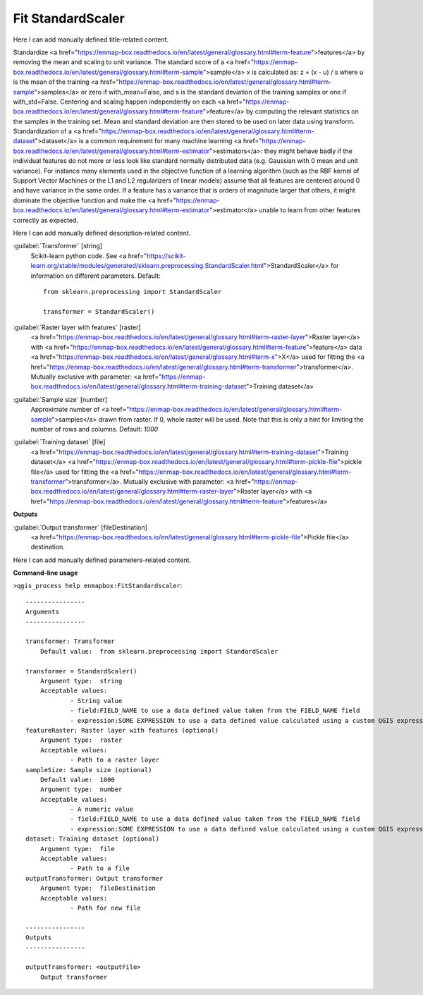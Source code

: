 ..
  ## AUTOGENERATED START TITLE

.. _Fit StandardScaler:

Fit StandardScaler
******************


..
  ## AUTOGENERATED END TITLE

Here I can add manually defined title-related content.

..
  ## AUTOGENERATED START DESCRIPTION

Standardize <a href="https://enmap-box.readthedocs.io/en/latest/general/glossary.html#term-feature">features</a> by removing the mean and scaling to unit variance.
The standard score of a <a href="https://enmap-box.readthedocs.io/en/latest/general/glossary.html#term-sample">sample</a> x is calculated as:
z = (x - u) / s
where u is the mean of the training <a href="https://enmap-box.readthedocs.io/en/latest/general/glossary.html#term-sample">samples</a> or zero if with_mean=False, and s is the standard deviation of the training samples or one if with_std=False.
Centering and scaling happen independently on each <a href="https://enmap-box.readthedocs.io/en/latest/general/glossary.html#term-feature">feature</a> by computing the relevant statistics on the samples in the training set. Mean and standard deviation are then stored to be used on later data using transform.
Standardization of a <a href="https://enmap-box.readthedocs.io/en/latest/general/glossary.html#term-dataset">dataset</a> is a common requirement for many machine learning <a href="https://enmap-box.readthedocs.io/en/latest/general/glossary.html#term-estimator">estimators</a>: they might behave badly if the individual features do not more or less look like standard normally distributed data (e.g. Gaussian with 0 mean and unit variance).
For instance many elements used in the objective function of a learning algorithm (such as the RBF kernel of Support Vector Machines or the L1 and L2 regularizers of linear models) assume that all features are centered around 0 and have variance in the same order. If a feature has a variance that is orders of magnitude larger that others, it might dominate the objective function and make the <a href="https://enmap-box.readthedocs.io/en/latest/general/glossary.html#term-estimator">estimator</a> unable to learn from other features correctly as expected.

..
  ## AUTOGENERATED END DESCRIPTION

Here I can add manually defined description-related content.

..
  ## AUTOGENERATED START PARAMETERS


:guilabel:`Transformer` [string]
    Scikit-learn python code. See <a href="https://scikit-learn.org/stable/modules/generated/sklearn.preprocessing.StandardScaler.html">StandardScaler</a> for information on different parameters.
    Default::

        from sklearn.preprocessing import StandardScaler
        
        transformer = StandardScaler()

:guilabel:`Raster layer with features` [raster]
    <a href="https://enmap-box.readthedocs.io/en/latest/general/glossary.html#term-raster-layer">Raster layer</a> with <a href="https://enmap-box.readthedocs.io/en/latest/general/glossary.html#term-feature">feature</a> data <a href="https://enmap-box.readthedocs.io/en/latest/general/glossary.html#term-x">X</a> used for fitting the <a href="https://enmap-box.readthedocs.io/en/latest/general/glossary.html#term-transformer">transformer</a>. Mutually exclusive with parameter: <a href="https://enmap-box.readthedocs.io/en/latest/general/glossary.html#term-training-dataset">Training dataset</a>

:guilabel:`Sample size` [number]
    Approximate number of <a href="https://enmap-box.readthedocs.io/en/latest/general/glossary.html#term-sample">samples</a> drawn from raster. If 0, whole raster will be used. Note that this is only a hint for limiting the number of rows and columns.
    Default: *1000*


:guilabel:`Training dataset` [file]
    <a href="https://enmap-box.readthedocs.io/en/latest/general/glossary.html#term-training-dataset">Training dataset</a> <a href="https://enmap-box.readthedocs.io/en/latest/general/glossary.html#term-pickle-file">pickle file</a> used for fitting the <a href="https://enmap-box.readthedocs.io/en/latest/general/glossary.html#term-transformer">transformer</a>. Mutually exclusive with parameter: <a href="https://enmap-box.readthedocs.io/en/latest/general/glossary.html#term-raster-layer">Raster layer</a> with <a href="https://enmap-box.readthedocs.io/en/latest/general/glossary.html#term-feature">features</a>
**Outputs**


:guilabel:`Output transformer` [fileDestination]
    <a href="https://enmap-box.readthedocs.io/en/latest/general/glossary.html#term-pickle-file">Pickle file</a> destination.


..
  ## AUTOGENERATED END PARAMETERS

Here I can add manually defined parameters-related content.

..
  ## AUTOGENERATED START COMMAND USAGE

**Command-line usage**

``>qgis_process help enmapbox:FitStandardscaler``::

    ----------------
    Arguments
    ----------------
    
    transformer: Transformer
    	Default value:	from sklearn.preprocessing import StandardScaler
    
    transformer = StandardScaler()
    	Argument type:	string
    	Acceptable values:
    		- String value
    		- field:FIELD_NAME to use a data defined value taken from the FIELD_NAME field
    		- expression:SOME EXPRESSION to use a data defined value calculated using a custom QGIS expression
    featureRaster: Raster layer with features (optional)
    	Argument type:	raster
    	Acceptable values:
    		- Path to a raster layer
    sampleSize: Sample size (optional)
    	Default value:	1000
    	Argument type:	number
    	Acceptable values:
    		- A numeric value
    		- field:FIELD_NAME to use a data defined value taken from the FIELD_NAME field
    		- expression:SOME EXPRESSION to use a data defined value calculated using a custom QGIS expression
    dataset: Training dataset (optional)
    	Argument type:	file
    	Acceptable values:
    		- Path to a file
    outputTransformer: Output transformer
    	Argument type:	fileDestination
    	Acceptable values:
    		- Path for new file
    
    ----------------
    Outputs
    ----------------
    
    outputTransformer: <outputFile>
    	Output transformer
    
    

..
  ## AUTOGENERATED END COMMAND USAGE
